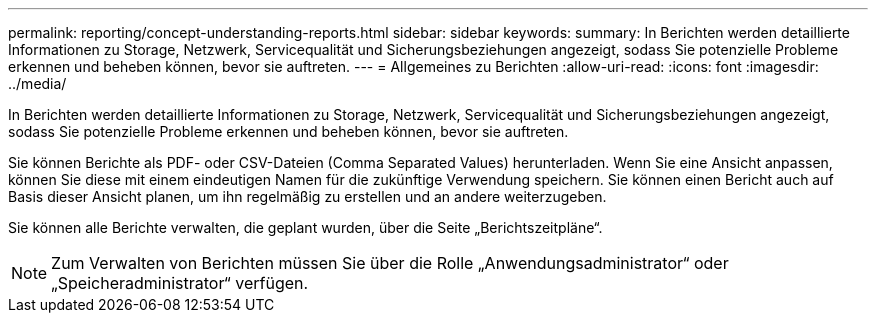 ---
permalink: reporting/concept-understanding-reports.html 
sidebar: sidebar 
keywords:  
summary: In Berichten werden detaillierte Informationen zu Storage, Netzwerk, Servicequalität und Sicherungsbeziehungen angezeigt, sodass Sie potenzielle Probleme erkennen und beheben können, bevor sie auftreten. 
---
= Allgemeines zu Berichten
:allow-uri-read: 
:icons: font
:imagesdir: ../media/


[role="lead"]
In Berichten werden detaillierte Informationen zu Storage, Netzwerk, Servicequalität und Sicherungsbeziehungen angezeigt, sodass Sie potenzielle Probleme erkennen und beheben können, bevor sie auftreten.

Sie können Berichte als PDF- oder CSV-Dateien (Comma Separated Values) herunterladen. Wenn Sie eine Ansicht anpassen, können Sie diese mit einem eindeutigen Namen für die zukünftige Verwendung speichern. Sie können einen Bericht auch auf Basis dieser Ansicht planen, um ihn regelmäßig zu erstellen und an andere weiterzugeben.

Sie können alle Berichte verwalten, die geplant wurden, über die Seite „Berichtszeitpläne“.

[NOTE]
====
Zum Verwalten von Berichten müssen Sie über die Rolle „Anwendungsadministrator“ oder „Speicheradministrator“ verfügen.

====